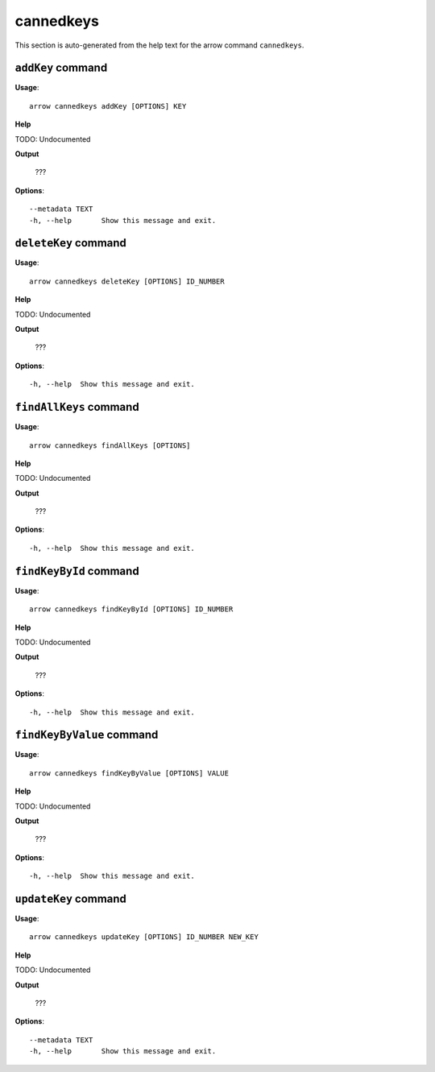 cannedkeys
==========

This section is auto-generated from the help text for the arrow command
``cannedkeys``.


``addKey`` command
------------------

**Usage**::

    arrow cannedkeys addKey [OPTIONS] KEY

**Help**

TODO: Undocumented


**Output**


    ???
    
**Options**::


      --metadata TEXT
      -h, --help       Show this message and exit.
    

``deleteKey`` command
---------------------

**Usage**::

    arrow cannedkeys deleteKey [OPTIONS] ID_NUMBER

**Help**

TODO: Undocumented


**Output**


    ???
    
**Options**::


      -h, --help  Show this message and exit.
    

``findAllKeys`` command
-----------------------

**Usage**::

    arrow cannedkeys findAllKeys [OPTIONS]

**Help**

TODO: Undocumented


**Output**


    ???
    
**Options**::


      -h, --help  Show this message and exit.
    

``findKeyById`` command
-----------------------

**Usage**::

    arrow cannedkeys findKeyById [OPTIONS] ID_NUMBER

**Help**

TODO: Undocumented


**Output**


    ???
    
**Options**::


      -h, --help  Show this message and exit.
    

``findKeyByValue`` command
--------------------------

**Usage**::

    arrow cannedkeys findKeyByValue [OPTIONS] VALUE

**Help**

TODO: Undocumented


**Output**


    ???
    
**Options**::


      -h, --help  Show this message and exit.
    

``updateKey`` command
---------------------

**Usage**::

    arrow cannedkeys updateKey [OPTIONS] ID_NUMBER NEW_KEY

**Help**

TODO: Undocumented


**Output**


    ???
    
**Options**::


      --metadata TEXT
      -h, --help       Show this message and exit.
    
